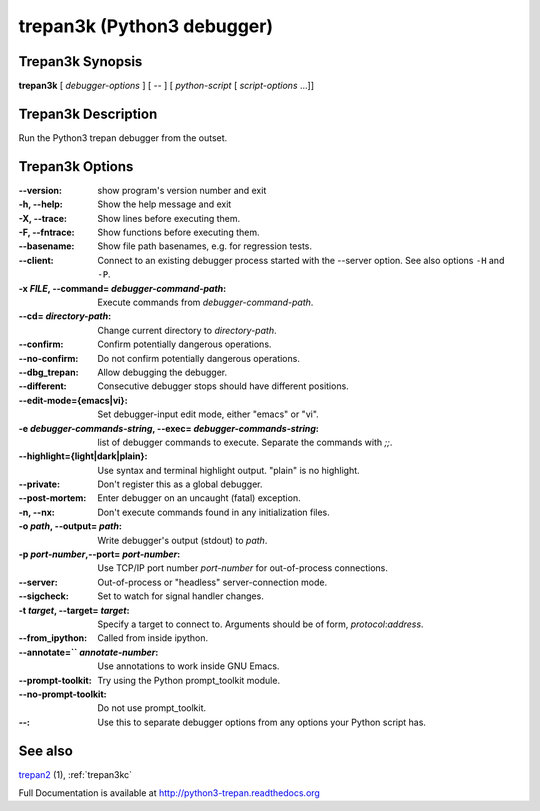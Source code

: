 .. _trepan3k:

trepan3k (Python3 debugger)
###########################

Trepan3k Synopsis
-----------------

**trepan3k** [ *debugger-options* ] [ \-- ] [ *python-script* [ *script-options* ...]]


Trepan3k Description
---------------------

Run the Python3 trepan debugger from the outset.


Trepan3k Options
----------------

:\--version:
   show program's version number and exit

:-h, \--help:
   Show the help message and exit

:-X, \--trace:
   Show lines before executing them.

:-F, \--fntrace:
   Show functions before executing them.

:\--basename:
   Show file path basenames, e.g. for regression tests.

:\--client:
   Connect to an existing debugger process started with the --server option. See also options ``-H`` and ``-P``.

:-x *FILE*, \--command\= *debugger-command-path*:
   Execute commands from *debugger-command-path*.

:\--cd= *directory-path*:
   Change current directory to *directory-path*.

:\--confirm:
   Confirm potentially dangerous operations.

:\--no-confirm:
   Do not confirm potentially dangerous operations.

:\--dbg_trepan:
   Allow debugging the debugger.

:\--different:
   Consecutive debugger stops should have different positions.

:\--edit-mode={emacs|vi}:
   Set debugger-input edit mode, either "emacs" or "vi".

:\-e *debugger-commands-string*, \--exec\= *debugger-commands-string*:
   list of debugger commands to execute. Separate the commands with `;;`.

:\--highlight={light|dark|plain}:
   Use syntax and terminal highlight output. "plain" is no highlight.

:\--private:
   Don't register this as a global debugger.

:\--post-mortem:
   Enter debugger on an uncaught (fatal) exception.

:-n, \--nx:
   Don't execute commands found in any initialization files.

:-o *path*, \--output= *path*:
   Write debugger's output (stdout) to *path*.

:-p *port-number*,\ --port= *port-number*:
   Use TCP/IP port number *port-number* for out-of-process connections.

:--server:
   Out-of-process or "headless" server-connection mode.

:--sigcheck:
   Set to watch for signal handler changes.

:-t *target*, \--target= *target*:
   Specify a target to connect to. Arguments should be of form, *protocol*:*address*.

:\--from_ipython:
   Called from inside ipython.

:\--annotate=`` *annotate-number*:
  Use annotations to work inside GNU Emacs.

:--prompt-toolkit:
  Try using the Python prompt_toolkit module.

:--no-prompt-toolkit:
   Do not use prompt_toolkit.

:\--:
   Use this to separate debugger options from any options your Python script has.


See also
--------

`trepan2 <http://python2-trepan.readthedocs.org>`_ (1), :ref:`trepan3kc`

Full Documentation is available at http://python3-trepan.readthedocs.org
